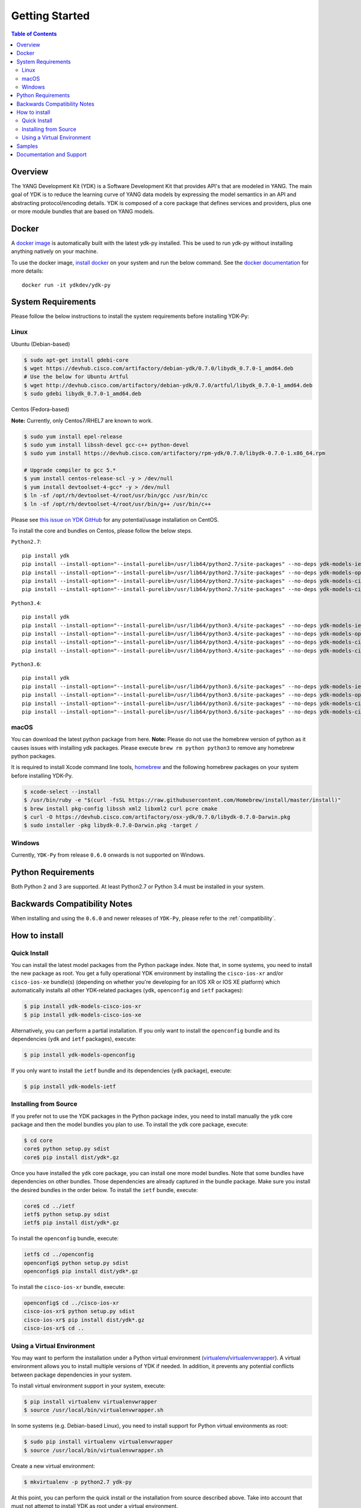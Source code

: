 ===============
Getting Started
===============
.. contents:: Table of Contents

Overview
========

The YANG Development Kit (YDK) is a Software Development Kit that provides API's that are modeled in YANG. The main goal of YDK is to reduce the learning curve of YANG data models by expressing the model semantics in an API and abstracting protocol/encoding details.  YDK is composed of a core package that defines services and providers, plus one or more module bundles that are based on YANG models.

Docker
======

A `docker image <https://docs.docker.com/engine/reference/run/>`_ is automatically built with the latest ydk-py installed. This be used to run ydk-py without installing anything natively on your machine.

To use the docker image, `install docker <https://docs.docker.com/install/>`_ on your system and run the below command. See the `docker documentation <https://docs.docker.com/engine/reference/run/>`_ for more details::

  docker run -it ydkdev/ydk-py


System Requirements
===================
Please follow the below instructions to install the system requirements before installing YDK-Py:

Linux
-----
Ubuntu (Debian-based)

.. code-block:: sh

   $ sudo apt-get install gdebi-core
   $ wget https://devhub.cisco.com/artifactory/debian-ydk/0.7.0/libydk_0.7.0-1_amd64.deb
   # Use the below for Ubuntu Artful
   $ wget http://devhub.cisco.com/artifactory/debian-ydk/0.7.0/artful/libydk_0.7.0-1_amd64.deb
   $ sudo gdebi libydk_0.7.0-1_amd64.deb

Centos (Fedora-based)

**Note:** Currently, only Centos7/RHEL7 are known to work.

.. code-block:: sh

   $ sudo yum install epel-release
   $ sudo yum install libssh-devel gcc-c++ python-devel
   $ sudo yum install https://devhub.cisco.com/artifactory/rpm-ydk/0.7.0/libydk-0.7.0-1.x86_64.rpm

   # Upgrade compiler to gcc 5.*
   $ yum install centos-release-scl -y > /dev/null
   $ yum install devtoolset-4-gcc* -y > /dev/null
   $ ln -sf /opt/rh/devtoolset-4/root/usr/bin/gcc /usr/bin/cc
   $ ln -sf /opt/rh/devtoolset-4/root/usr/bin/g++ /usr/bin/c++

Please see `this issue on YDK GitHub <https://github.com/CiscoDevNet/ydk-gen/issues/518>`_ for any potential/usage installation on CentOS.

To install the core and bundles on Centos, please follow the below steps.

``Python2.7``::

    pip install ydk
    pip install --install-option="--install-purelib=/usr/lib64/python2.7/site-packages" --no-deps ydk-models-ietf
    pip install --install-option="--install-purelib=/usr/lib64/python2.7/site-packages" --no-deps ydk-models-openconfig
    pip install --install-option="--install-purelib=/usr/lib64/python2.7/site-packages" --no-deps ydk-models-cisco-ios-xr
    pip install --install-option="--install-purelib=/usr/lib64/python2.7/site-packages" --no-deps ydk-models-cisco-ios-xe

``Python3.4``::

    pip install ydk
    pip install --install-option="--install-purelib=/usr/lib64/python3.4/site-packages" --no-deps ydk-models-ietf
    pip install --install-option="--install-purelib=/usr/lib64/python3.4/site-packages" --no-deps ydk-models-openconfig
    pip install --install-option="--install-purelib=/usr/lib64/python3.4/site-packages" --no-deps ydk-models-cisco-ios-xr
    pip install --install-option="--install-purelib=/usr/lib64/python3.4/site-packages" --no-deps ydk-models-cisco-ios-xe

``Python3.6``::

    pip install ydk
    pip install --install-option="--install-purelib=/usr/lib64/python3.6/site-packages" --no-deps ydk-models-ietf
    pip install --install-option="--install-purelib=/usr/lib64/python3.6/site-packages" --no-deps ydk-models-openconfig
    pip install --install-option="--install-purelib=/usr/lib64/python3.6/site-packages" --no-deps ydk-models-cisco-ios-xr
    pip install --install-option="--install-purelib=/usr/lib64/python3.6/site-packages" --no-deps ydk-models-cisco-ios-xe

macOS
-----
You can download the latest python package from here. **Note:** Please do not use the homebrew version of python as it causes issues with installing ydk packages. Please execute ``brew rm python python3`` to remove any homebrew python packages.

It is required to install Xcode command line tools, `homebrew <http://brew.sh>`_ and the following homebrew packages on your system before installing YDK-Py.

.. code-block:: sh

   $ xcode-select --install
   $ /usr/bin/ruby -e "$(curl -fsSL https://raw.githubusercontent.com/Homebrew/install/master/install)"
   $ brew install pkg-config libssh xml2 libxml2 curl pcre cmake
   $ curl -O https://devhub.cisco.com/artifactory/osx-ydk/0.7.0/libydk-0.7.0-Darwin.pkg
   $ sudo installer -pkg libydk-0.7.0-Darwin.pkg -target /

Windows
-------
Currently, ``YDK-Py`` from release ``0.6.0`` onwards is not supported on Windows.

Python Requirements
===================
Both Python 2 and 3 are supported.  At least Python2.7 or Python 3.4 must be installed in your system.

Backwards Compatibility Notes
=============================
When installing and using the ``0.6.0`` and newer releases of ``YDK-Py``, please refer to the :ref:`compatibility`.

.. _howto-install:

How to install
==============
Quick Install
-------------
You can install the latest model packages from the Python package index.  Note that, in some systems, you need to install the new package as root.  You get a fully operational YDK environment by installing the ``cisco-ios-xr`` and/or ``cisco-ios-xe`` bundle(s) (depending on whether you're developing for an IOS XR or IOS XE platform) which automatically installs all other YDK-related packages (``ydk``, ``openconfig`` and ``ietf`` packages):

.. code-block:: sh

    $ pip install ydk-models-cisco-ios-xr
    $ pip install ydk-models-cisco-ios-xe

Alternatively, you can perform a partial installation.  If you only want to install the ``openconfig`` bundle and its dependencies (``ydk`` and ``ietf`` packages), execute:

.. code-block:: sh

    $ pip install ydk-models-openconfig

If you only want to install the ``ietf`` bundle and its dependencies (``ydk`` package), execute:

.. code-block:: sh

    $ pip install ydk-models-ietf

Installing from Source
----------------------
If you prefer not to use the YDK packages in the Python package index, you need to install manually the ``ydk`` core package and then the model bundles you plan to use.  To install the ``ydk`` core package, execute:

.. code-block:: sh

    $ cd core
    core$ python setup.py sdist
    core$ pip install dist/ydk*.gz

Once you have installed the ``ydk`` core package, you can install one more model bundles.  Note that some bundles have dependencies on other bundles.  Those dependencies are already captured in the bundle package.  Make sure you install the desired bundles in the order below.  To install the ``ietf`` bundle, execute:

.. code-block:: sh

    core$ cd ../ietf
    ietf$ python setup.py sdist
    ietf$ pip install dist/ydk*.gz

To install the ``openconfig`` bundle, execute:

.. code-block:: sh

    ietf$ cd ../openconfig
    openconfig$ python setup.py sdist
    openconfig$ pip install dist/ydk*.gz

To install the ``cisco-ios-xr`` bundle, execute:

.. code-block:: sh

    openconfig$ cd ../cisco-ios-xr
    cisco-ios-xr$ python setup.py sdist
    cisco-ios-xr$ pip install dist/ydk*.gz
    cisco-ios-xr$ cd ..

Using a Virtual Environment
---------------------------
You may want to perform the installation under a Python virtual environment (`virtualenv <https://pypi.python.org/pypi/virtualenv/>`_/`virtualenvwrapper  <https://pypi.python.org/pypi/virtualenvwrapper>`_).  A virtual environment allows you to install multiple versions of YDK if needed.  In addition, it prevents any potential conflicts between package dependencies in your system.

To install virtual environment support in your system, execute:

.. code-block:: sh

    $ pip install virtualenv virtualenvwrapper
    $ source /usr/local/bin/virtualenvwrapper.sh

In some systems (e.g. Debian-based Linux), you need to install support for Python virtual environments as root:

.. code-block:: sh

    $ sudo pip install virtualenv virtualenvwrapper
    $ source /usr/local/bin/virtualenvwrapper.sh

Create a new virtual environment:

.. code-block:: sh

    $ mkvirtualenv -p python2.7 ydk-py

At this point, you can perform the quick install or the installation from source described above.  Take into account that must not attempt to install YDK as root under a virtual environment.

Samples
=======
To get started with using the YDK API, there are sample apps available in the `YDK-Py repository <https://github.com/CiscoDevNet/ydk-py/tree/master/core/samples>`_. For example, to run the ``bgp.py`` sample, execute:

.. code-block:: sh

    (ydk-py)ydk-py$ cd core/samples
    (ydk-py)samples$ ./bgp.py -h
    Usage: bgp.py [-h | --help] [options]

    Options:
    -h, --help            show this help message and exit
    -v VERSION, --version=VERSION
                        force NETCONF version 1.0 or 1.1
    -u USERNAME, --user=USERNAME
    -p PASSWORD, --password=PASSWORD
                        password
    --proto=PROTO         Which transport protocol to use, one of ssh or tcp
    --host=HOST           NETCONF agent hostname
    --port=PORT           NETCONF agent SSH port

    (ydk-py)samples$ ./bgp.py --host <ip-address-of-netconf-server> -u <username> -p <password> --port <port-number>

Documentation and Support
=========================
- Hundreds of samples can be found in the `YDK-Py samples repository <https://github.com/CiscoDevNet/ydk-py-samples>`_
- Join the `YDK community <https://communities.cisco.com/community/developer/ydk>`_ to connect with other users and with the makers of YDK
